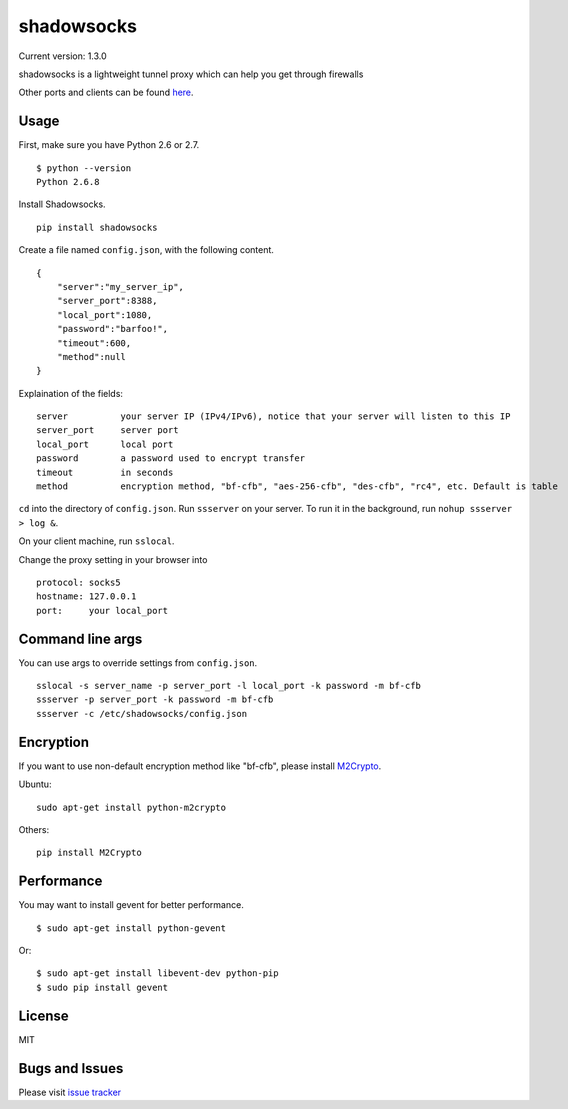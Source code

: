 shadowsocks
===========

|Build Status| Current version: 1.3.0

shadowsocks is a lightweight tunnel proxy which can help you get through
firewalls

Other ports and clients can be found
`here <https://github.com/clowwindy/shadowsocks/wiki/Ports-and-Clients>`__.

Usage
-----

First, make sure you have Python 2.6 or 2.7.

::

    $ python --version
    Python 2.6.8

Install Shadowsocks.

::

    pip install shadowsocks

Create a file named ``config.json``, with the following content.

::

    {
        "server":"my_server_ip",
        "server_port":8388,
        "local_port":1080,
        "password":"barfoo!",
        "timeout":600,
        "method":null
    }

Explaination of the fields:

::

    server          your server IP (IPv4/IPv6), notice that your server will listen to this IP
    server_port     server port
    local_port      local port
    password        a password used to encrypt transfer
    timeout         in seconds
    method          encryption method, "bf-cfb", "aes-256-cfb", "des-cfb", "rc4", etc. Default is table

``cd`` into the directory of ``config.json``. Run ``ssserver`` on your
server. To run it in the background, run ``nohup ssserver > log &``.

On your client machine, run ``sslocal``.

Change the proxy setting in your browser into

::

    protocol: socks5
    hostname: 127.0.0.1
    port:     your local_port

Command line args
-----------------

You can use args to override settings from ``config.json``.

::

    sslocal -s server_name -p server_port -l local_port -k password -m bf-cfb
    ssserver -p server_port -k password -m bf-cfb
    ssserver -c /etc/shadowsocks/config.json

Encryption
----------

If you want to use non-default encryption method like "bf-cfb", please
install `M2Crypto <http://chandlerproject.org/Projects/MeTooCrypto>`__.

Ubuntu:

::

    sudo apt-get install python-m2crypto

Others:

::

    pip install M2Crypto

Performance
-----------

You may want to install gevent for better performance.

::

    $ sudo apt-get install python-gevent

Or:

::

    $ sudo apt-get install libevent-dev python-pip
    $ sudo pip install gevent

License
-------

MIT

Bugs and Issues
---------------

Please visit `issue
tracker <https://github.com/clowwindy/shadowsocks/issues?state=open>`__

.. |Build Status| image:: https://travis-ci.org/clowwindy/shadowsocks.png
   :target: https://travis-ci.org/clowwindy/shadowsocks
